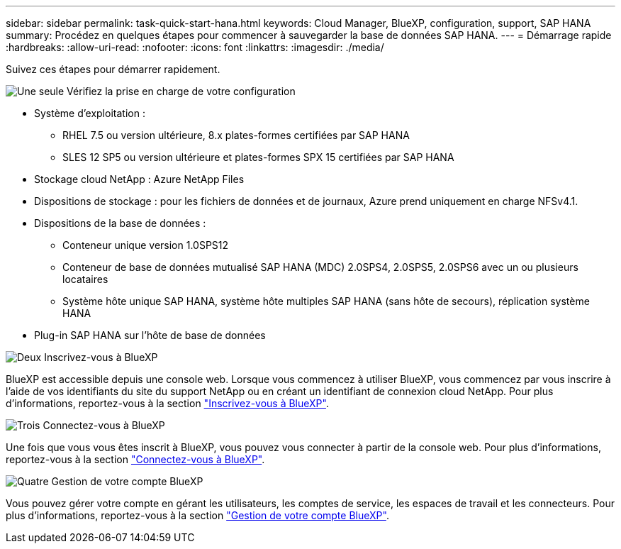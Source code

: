 ---
sidebar: sidebar 
permalink: task-quick-start-hana.html 
keywords: Cloud Manager, BlueXP, configuration, support, SAP HANA 
summary: Procédez en quelques étapes pour commencer à sauvegarder la base de données SAP HANA. 
---
= Démarrage rapide
:hardbreaks:
:allow-uri-read: 
:nofooter: 
:icons: font
:linkattrs: 
:imagesdir: ./media/


[role="lead"]
Suivez ces étapes pour démarrer rapidement.

.image:https://raw.githubusercontent.com/NetAppDocs/common/main/media/number-1.png["Une seule"] Vérifiez la prise en charge de votre configuration
[role="quick-margin-list"]
* Système d'exploitation :
+
** RHEL 7.5 ou version ultérieure, 8.x plates-formes certifiées par SAP HANA
** SLES 12 SP5 ou version ultérieure et plates-formes SPX 15 certifiées par SAP HANA


* Stockage cloud NetApp : Azure NetApp Files
* Dispositions de stockage : pour les fichiers de données et de journaux, Azure prend uniquement en charge NFSv4.1.
* Dispositions de la base de données :
+
** Conteneur unique version 1.0SPS12
** Conteneur de base de données mutualisé SAP HANA (MDC) 2.0SPS4, 2.0SPS5, 2.0SPS6 avec un ou plusieurs locataires
** Système hôte unique SAP HANA, système hôte multiples SAP HANA (sans hôte de secours), réplication système HANA


* Plug-in SAP HANA sur l'hôte de base de données


.image:https://raw.githubusercontent.com/NetAppDocs/common/main/media/number-2.png["Deux"] Inscrivez-vous à BlueXP
[role="quick-margin-list"]
BlueXP est accessible depuis une console web. Lorsque vous commencez à utiliser BlueXP, vous commencez par vous inscrire à l'aide de vos identifiants du site du support NetApp ou en créant un identifiant de connexion cloud NetApp. Pour plus d'informations, reportez-vous à la section link:https://docs.netapp.com/us-en/cloud-manager-setup-admin/task-sign-up-saas.html["Inscrivez-vous à BlueXP"].

.image:https://raw.githubusercontent.com/NetAppDocs/common/main/media/number-3.png["Trois"] Connectez-vous à BlueXP
[role="quick-margin-list"]
Une fois que vous vous êtes inscrit à BlueXP, vous pouvez vous connecter à partir de la console web. Pour plus d'informations, reportez-vous à la section link:https://docs.netapp.com/us-en/cloud-manager-setup-admin/task-logging-in.html["Connectez-vous à BlueXP"].

.image:https://raw.githubusercontent.com/NetAppDocs/common/main/media/number-4.png["Quatre"] Gestion de votre compte BlueXP
[role="quick-margin-list"]
Vous pouvez gérer votre compte en gérant les utilisateurs, les comptes de service, les espaces de travail et les connecteurs. Pour plus d'informations, reportez-vous à la section link:https://docs.netapp.com/us-en/cloud-manager-setup-admin/task-managing-netapp-accounts.html["Gestion de votre compte BlueXP"].
